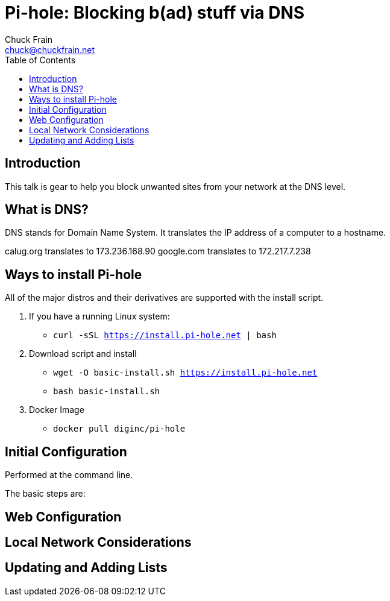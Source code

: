 = Pi-hole: Blocking b(ad) stuff via DNS
Chuck Frain <chuck@chuckfrain.net>
:toc: left

== Introduction

This talk is gear to help you block unwanted sites from your network at the DNS level.

== What is DNS?

DNS stands for Domain Name System.
It translates the IP address of a computer to a hostname.

calug.org translates to 173.236.168.90
google.com translates to 172.217.7.238

== Ways to install Pi-hole

All of the major distros and their derivatives are supported with the install script.

. If you have a running Linux system:

* `curl -sSL https://install.pi-hole.net | bash`

. Download script and install

* `wget -O basic-install.sh https://install.pi-hole.net`
* `bash basic-install.sh`

. Docker Image

* `docker pull diginc/pi-hole`

== Initial Configuration

Performed at the command line.

The basic steps are:


== Web Configuration

== Local Network Considerations

== Updating and Adding Lists

